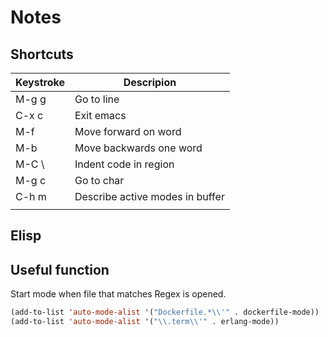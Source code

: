 # -*- mode: org -*-

* Notes

** Shortcuts

|-----------+---------------------------------|
| Keystroke | Descripion                      |
|-----------+---------------------------------|
| M-g g     | Go to line                      |
| C-x c     | Exit emacs                      |
| M-f       | Move forward on word            |
| M-b       | Move backwards one word         |
| M-C \     | Indent code in region           |
| M-g c     | Go to char                      |
| C-h m     | Describe active modes in buffer |
|           |                                 |



** Elisp

** Useful function


Start mode when file that matches Regex is opened.

#+BEGIN_SRC emacs-lisp
(add-to-list 'auto-mode-alist '("Dockerfile.*\\'" . dockerfile-mode))
(add-to-list 'auto-mode-alist '("\\.term\\'" . erlang-mode))
#+END_SRC
